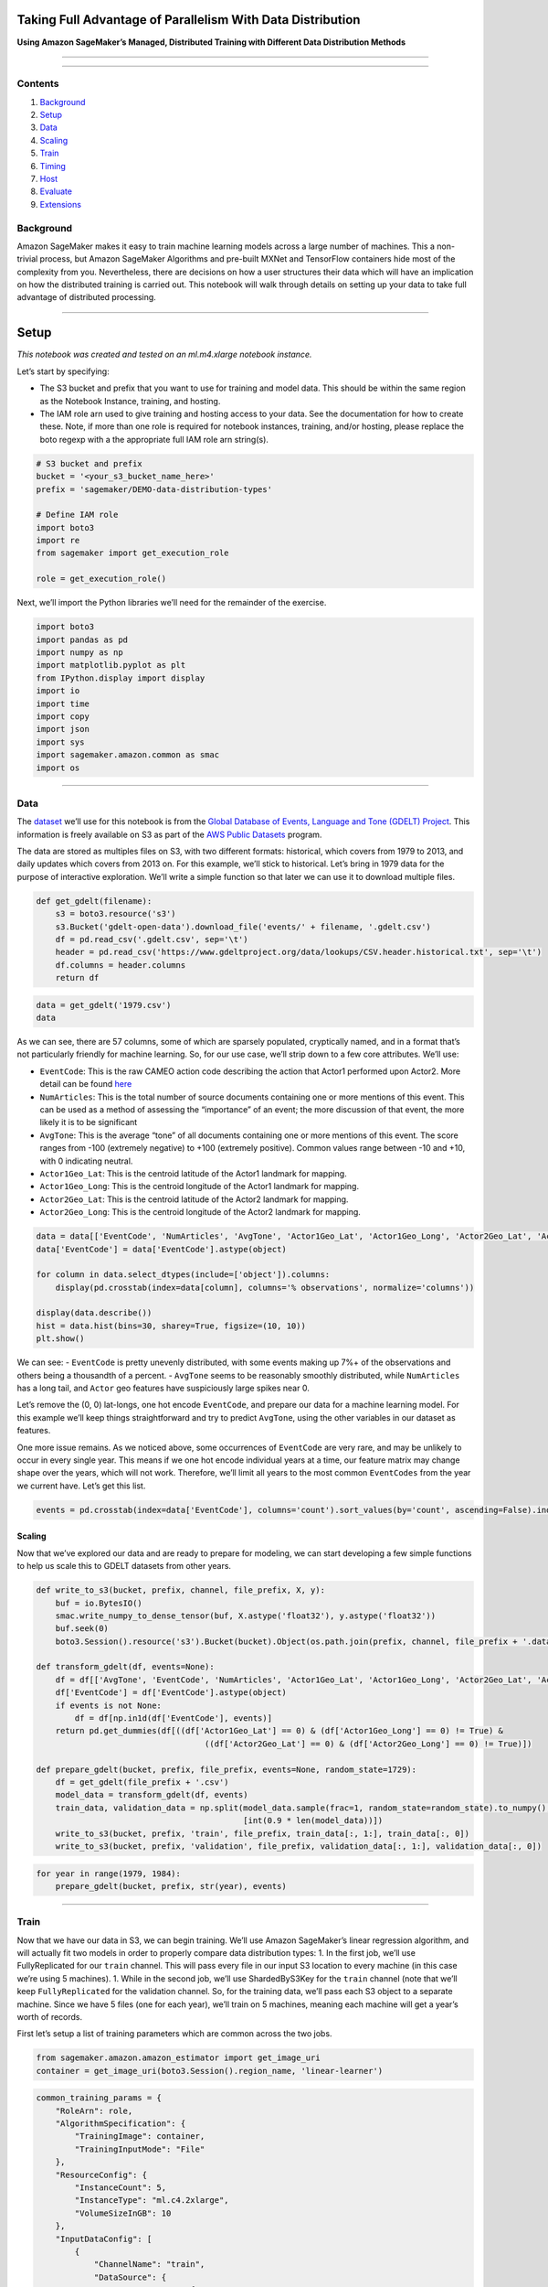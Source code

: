 Taking Full Advantage of Parallelism With Data Distribution
===========================================================

**Using Amazon SageMaker’s Managed, Distributed Training with Different
Data Distribution Methods**

--------------

--------------

Contents
--------

1. `Background <#Background>`__
2. `Setup <#Setup>`__
3. `Data <#Data>`__
4. `Scaling <#Scaling>`__
5. `Train <#Train>`__
6. `Timing <#Timing>`__
7. `Host <#Host>`__
8. `Evaluate <#Evaluate>`__
9. `Extensions <#Extensions>`__

Background
----------

Amazon SageMaker makes it easy to train machine learning models across a
large number of machines. This a non-trivial process, but Amazon
SageMaker Algorithms and pre-built MXNet and TensorFlow containers hide
most of the complexity from you. Nevertheless, there are decisions on
how a user structures their data which will have an implication on how
the distributed training is carried out. This notebook will walk through
details on setting up your data to take full advantage of distributed
processing.

--------------

Setup
=====

*This notebook was created and tested on an ml.m4.xlarge notebook
instance.*

Let’s start by specifying:

-  The S3 bucket and prefix that you want to use for training and model
   data. This should be within the same region as the Notebook Instance,
   training, and hosting.
-  The IAM role arn used to give training and hosting access to your
   data. See the documentation for how to create these. Note, if more
   than one role is required for notebook instances, training, and/or
   hosting, please replace the boto regexp with a the appropriate full
   IAM role arn string(s).

.. code:: ipython3

    # S3 bucket and prefix
    bucket = '<your_s3_bucket_name_here>'
    prefix = 'sagemaker/DEMO-data-distribution-types'
    
    # Define IAM role
    import boto3
    import re
    from sagemaker import get_execution_role
    
    role = get_execution_role()

Next, we’ll import the Python libraries we’ll need for the remainder of
the exercise.

.. code:: ipython3

    import boto3
    import pandas as pd
    import numpy as np
    import matplotlib.pyplot as plt
    from IPython.display import display
    import io
    import time
    import copy
    import json
    import sys
    import sagemaker.amazon.common as smac
    import os

--------------

Data
----

The `dataset <https://aws.amazon.com/public-datasets/gdelt/>`__ we’ll
use for this notebook is from the `Global Database of Events, Language
and Tone (GDELT) Project <https://www.gdeltproject.org/>`__. This
information is freely available on S3 as part of the `AWS Public
Datasets <https://aws.amazon.com/public-datasets/>`__ program.

The data are stored as multiples files on S3, with two different
formats: historical, which covers from 1979 to 2013, and daily updates
which covers from 2013 on. For this example, we’ll stick to historical.
Let’s bring in 1979 data for the purpose of interactive exploration.
We’ll write a simple function so that later we can use it to download
multiple files.

.. code:: ipython3

    def get_gdelt(filename):
        s3 = boto3.resource('s3')
        s3.Bucket('gdelt-open-data').download_file('events/' + filename, '.gdelt.csv')
        df = pd.read_csv('.gdelt.csv', sep='\t')
        header = pd.read_csv('https://www.gdeltproject.org/data/lookups/CSV.header.historical.txt', sep='\t')
        df.columns = header.columns
        return df

.. code:: ipython3

    data = get_gdelt('1979.csv')
    data

As we can see, there are 57 columns, some of which are sparsely
populated, cryptically named, and in a format that’s not particularly
friendly for machine learning. So, for our use case, we’ll strip down to
a few core attributes. We’ll use:

-  ``EventCode``: This is the raw CAMEO action code describing the
   action that Actor1 performed upon Actor2. More detail can be found
   `here <https://www.gdeltproject.org/data/documentation/CAMEO.Manual.1.1b3.pdf>`__
-  ``NumArticles``: This is the total number of source documents
   containing one or more mentions of this event. This can be used as a
   method of assessing the “importance” of an event; the more discussion
   of that event, the more likely it is to be significant
-  ``AvgTone``: This is the average “tone” of all documents containing
   one or more mentions of this event. The score ranges from -100
   (extremely negative) to +100 (extremely positive). Common values
   range between -10 and +10, with 0 indicating neutral.
-  ``Actor1Geo_Lat``: This is the centroid latitude of the Actor1
   landmark for mapping.
-  ``Actor1Geo_Long``: This is the centroid longitude of the Actor1
   landmark for mapping.
-  ``Actor2Geo_Lat``: This is the centroid latitude of the Actor2
   landmark for mapping.
-  ``Actor2Geo_Long``: This is the centroid longitude of the Actor2
   landmark for mapping.

.. code:: ipython3

    data = data[['EventCode', 'NumArticles', 'AvgTone', 'Actor1Geo_Lat', 'Actor1Geo_Long', 'Actor2Geo_Lat', 'Actor2Geo_Long']]
    data['EventCode'] = data['EventCode'].astype(object)
    
    for column in data.select_dtypes(include=['object']).columns:
        display(pd.crosstab(index=data[column], columns='% observations', normalize='columns'))
    
    display(data.describe())
    hist = data.hist(bins=30, sharey=True, figsize=(10, 10))
    plt.show()

We can see: - ``EventCode`` is pretty unevenly distributed, with some
events making up 7%+ of the observations and others being a thousandth
of a percent. - ``AvgTone`` seems to be reasonably smoothly distributed,
while ``NumArticles`` has a long tail, and ``Actor`` geo features have
suspiciously large spikes near 0.

Let’s remove the (0, 0) lat-longs, one hot encode ``EventCode``, and
prepare our data for a machine learning model. For this example we’ll
keep things straightforward and try to predict ``AvgTone``, using the
other variables in our dataset as features.

One more issue remains. As we noticed above, some occurrences of
``EventCode`` are very rare, and may be unlikely to occur in every
single year. This means if we one hot encode individual years at a time,
our feature matrix may change shape over the years, which will not work.
Therefore, we’ll limit all years to the most common ``EventCodes`` from
the year we current have. Let’s get this list.

.. code:: ipython3

    events = pd.crosstab(index=data['EventCode'], columns='count').sort_values(by='count', ascending=False).index[:20]

Scaling
~~~~~~~

Now that we’ve explored our data and are ready to prepare for modeling,
we can start developing a few simple functions to help us scale this to
GDELT datasets from other years.

.. code:: ipython3

    def write_to_s3(bucket, prefix, channel, file_prefix, X, y):
        buf = io.BytesIO()
        smac.write_numpy_to_dense_tensor(buf, X.astype('float32'), y.astype('float32'))
        buf.seek(0)
        boto3.Session().resource('s3').Bucket(bucket).Object(os.path.join(prefix, channel, file_prefix + '.data')).upload_fileobj(buf)
    
    def transform_gdelt(df, events=None):
        df = df[['AvgTone', 'EventCode', 'NumArticles', 'Actor1Geo_Lat', 'Actor1Geo_Long', 'Actor2Geo_Lat', 'Actor2Geo_Long']]
        df['EventCode'] = df['EventCode'].astype(object)
        if events is not None:
            df = df[np.in1d(df['EventCode'], events)]
        return pd.get_dummies(df[((df['Actor1Geo_Lat'] == 0) & (df['Actor1Geo_Long'] == 0) != True) &
                                       ((df['Actor2Geo_Lat'] == 0) & (df['Actor2Geo_Long'] == 0) != True)])
        
    def prepare_gdelt(bucket, prefix, file_prefix, events=None, random_state=1729):
        df = get_gdelt(file_prefix + '.csv')
        model_data = transform_gdelt(df, events)
        train_data, validation_data = np.split(model_data.sample(frac=1, random_state=random_state).to_numpy(), 
                                               [int(0.9 * len(model_data))])
        write_to_s3(bucket, prefix, 'train', file_prefix, train_data[:, 1:], train_data[:, 0])
        write_to_s3(bucket, prefix, 'validation', file_prefix, validation_data[:, 1:], validation_data[:, 0])

.. code:: ipython3

    for year in range(1979, 1984):
        prepare_gdelt(bucket, prefix, str(year), events)

--------------

Train
-----

Now that we have our data in S3, we can begin training. We’ll use Amazon
SageMaker’s linear regression algorithm, and will actually fit two
models in order to properly compare data distribution types: 1. In the
first job, we’ll use FullyReplicated for our ``train`` channel. This
will pass every file in our input S3 location to every machine (in this
case we’re using 5 machines). 1. While in the second job, we’ll use
ShardedByS3Key for the ``train`` channel (note that we’ll keep
``FullyReplicated`` for the validation channel. So, for the training
data, we’ll pass each S3 object to a separate machine. Since we have 5
files (one for each year), we’ll train on 5 machines, meaning each
machine will get a year’s worth of records.

First let’s setup a list of training parameters which are common across
the two jobs.

.. code:: ipython3

    from sagemaker.amazon.amazon_estimator import get_image_uri
    container = get_image_uri(boto3.Session().region_name, 'linear-learner')

.. code:: ipython3

    common_training_params = {
        "RoleArn": role,
        "AlgorithmSpecification": {
            "TrainingImage": container,
            "TrainingInputMode": "File"
        },
        "ResourceConfig": {
            "InstanceCount": 5,
            "InstanceType": "ml.c4.2xlarge",
            "VolumeSizeInGB": 10
        },
        "InputDataConfig": [
            {
                "ChannelName": "train",
                "DataSource": {
                    "S3DataSource": {
                        "S3DataType": "S3Prefix",
                        "S3Uri": "s3://{}/{}/train/".format(bucket, prefix)
                    }
                },
                "CompressionType": "None",
                "RecordWrapperType": "None"
            },
            {
                "ChannelName": "validation",
                "DataSource": {
                    "S3DataSource": {
                        "S3DataType": "S3Prefix",
                        "S3Uri": "s3://{}/{}/validation/".format(bucket, prefix),
                        "S3DataDistributionType": "FullyReplicated"
                    }
                },
                "CompressionType": "None",
                "RecordWrapperType": "None"
            }
    
        ],
        "OutputDataConfig": {
            "S3OutputPath": "s3://{}/{}/".format(bucket, prefix)
        },
        "HyperParameters": {
            "feature_dim": "25",
            "mini_batch_size": "500",
            "predictor_type": "regressor",
            "epochs": "2",
            "num_models": "32",
            "loss": "absolute_loss"
        },
        "StoppingCondition": {
            "MaxRuntimeInSeconds": 60 * 60
        }
    }

Now we’ll create two separate jobs, updating the parameters that are
unique to each.

.. code:: ipython3

    sharded_job = 'DEMO-linear-sharded-' + time.strftime("%Y-%m-%d-%H-%M-%S", time.gmtime())
    
    print("Job name is:", sharded_job)
    
    sharded_training_params = copy.deepcopy(common_training_params)
    sharded_training_params['TrainingJobName'] = sharded_job
    sharded_training_params['InputDataConfig'][0]['DataSource']['S3DataSource']['S3DataDistributionType'] = 'ShardedByS3Key'

.. code:: ipython3

    replicated_job = 'DEMO-linear-replicated-' + time.strftime("%Y-%m-%d-%H-%M-%S", time.gmtime())
    
    print("Job name is:", replicated_job)
    
    replicated_training_params = copy.deepcopy(common_training_params)
    replicated_training_params['TrainingJobName'] = replicated_job
    replicated_training_params['InputDataConfig'][0]['DataSource']['S3DataSource']['S3DataDistributionType'] = 'FullyReplicated'

Let’s submit these jobs, taking note that the first will be submitted to
run in the background so that we can immediately run the second in
parallel. We’ll need to place the waiter on the FullyReplicated jobs as
we expect this to finish second because of the additional data loading
time.

.. code:: ipython3

    %%time
    
    region = boto3.Session().region_name
    sm = boto3.Session().client('sagemaker')
    
    sm.create_training_job(**sharded_training_params)
    sm.create_training_job(**replicated_training_params)
    
    status = sm.describe_training_job(TrainingJobName=replicated_job)['TrainingJobStatus']
    print(status)
    sm.get_waiter('training_job_completed_or_stopped').wait(TrainingJobName=replicated_job)
    status = sm.describe_training_job(TrainingJobName=replicated_job)['TrainingJobStatus']
    print("Training job ended with status: " + status)
    if status == 'Failed':
        message = sm.describe_training_job(TrainingJobName=replicated_job)['FailureReason']
        print('Training failed with the following error: {}'.format(message))
        raise Exception('Training job failed')

Let’s confirm both jobs have finished.

.. code:: ipython3

    print('Sharded:', sm.describe_training_job(TrainingJobName=sharded_job)['TrainingJobStatus'])
    print('Replicated:', sm.describe_training_job(TrainingJobName=replicated_job)['TrainingJobStatus'])

Timing
~~~~~~

Let’s compare how long it took to train a model with the two different
distribution types. To do this, we’ll compare take the information from
CloudWatch logs using the following function.

*Notice, that these will exclude the time it took to setup hardware and
load containers.*

.. code:: ipython3

    def get_train_timing(job):
        client = boto3.client('logs')
        streams = client.describe_log_streams(logGroupName='/aws/sagemaker/TrainingJobs', 
                                              logStreamNamePrefix=job)
        streams = [s['logStreamName'] for s in streams['logStreams']]
        times = []
        for stream in streams:
            events = client.get_log_events(logGroupName='/aws/sagemaker/TrainingJobs', 
                                           logStreamName=stream)['events']
            times += [e['timestamp'] for e in events]
        return (max(times) - min(times)) / 60000.

.. code:: ipython3

    print('Sharded:', get_train_timing(sharded_job), 'minutes')
    print('Replicated:', get_train_timing(replicated_job), 'minutes')

As we can see, and might expect, the sharded distribution type trained
almost 4 times as fast. This is a key differentiator to consider when
preparing data and picking the distribution type.

--------------

Host
----

Now that we’ve trained our machine learning models, we’ll want to make
predictions. So, we’ll setup a hosted endpoint for them. The first step
in doing that is to point our hosting service to the model. We will: 1.
Point to the model.tar.gz that came from training 1. Create the hosting
model

*Note, we’ll do these twice, once for the model on replicated data and
once for the model on distributed data.*

.. code:: ipython3

    sharded_model_response = sm.create_model(
        ModelName=sharded_job,
        ExecutionRoleArn=role,
        PrimaryContainer={
            'Image': container,
            'ModelDataUrl': sm.describe_training_job(TrainingJobName=sharded_job)['ModelArtifacts']['S3ModelArtifacts']})
    
    print(sharded_model_response['ModelArn'])

.. code:: ipython3

    replicated_model_response = sm.create_model(
        ModelName=replicated_job,
        ExecutionRoleArn=role,
        PrimaryContainer={
            'Image': container,
            'ModelDataUrl': sm.describe_training_job(TrainingJobName=replicated_job)['ModelArtifacts']['S3ModelArtifacts']})
    
    print(replicated_model_response['ModelArn'])

Once we’ve setup our models, we can configure what our hosting endpoints
should be. Here we specify: 1. EC2 instance type to use for hosting 1.
Initial number of instances 1. Our hosting model name

Again, we’ll do this twice, once for each model.

.. code:: ipython3

    sharded_endpoint_config = 'DEMO-sharded-endpoint-config-' + time.strftime("%Y-%m-%d-%H-%M-%S", time.gmtime())
    print(sharded_endpoint_config)
    sharded_endpoint_config_response = sm.create_endpoint_config(
        EndpointConfigName=sharded_endpoint_config,
        ProductionVariants=[{
            'InstanceType': 'ml.m4.xlarge',
            'InitialInstanceCount': 1,
            'ModelName': sharded_job,
            'VariantName': 'AllTraffic'}])
    
    print("Endpoint Config Arn: " + sharded_endpoint_config_response['EndpointConfigArn'])

.. code:: ipython3

    replicated_endpoint_config = 'DEMO-replicated-endpoint-config-' + time.strftime("%Y-%m-%d-%H-%M-%S", time.gmtime())
    print(replicated_endpoint_config)
    replicated_endpoint_config_response = sm.create_endpoint_config(
        EndpointConfigName=replicated_endpoint_config,
        ProductionVariants=[{
            'InstanceType': 'ml.m4.xlarge',
            'InitialInstanceCount': 1,
            'ModelName': replicated_job,
            'VariantName': 'AllTraffic'}])
    
    print("Endpoint Config Arn: " + replicated_endpoint_config_response['EndpointConfigArn'])

Now that we’ve specified how our endpoints should be configured, we can
create them. This can be done in the background, so, we’ll kick off one
in the background but setup a waiter on the second endpoint creation so
that we know when they are ready for use.

.. code:: ipython3

    %%time
    
    sharded_endpoint = 'DEMO-sharded-endpoint-' + time.strftime("%Y%m%d%H%M", time.gmtime())
    print(sharded_endpoint)
    sharded_endpoint_response = sm.create_endpoint(
        EndpointName=sharded_endpoint,
        EndpointConfigName=sharded_endpoint_config)
    print(sharded_endpoint_response['EndpointArn'])
    
    replicated_endpoint = 'DEMO-replicated-endpoint-' + time.strftime("%Y%m%d%H%M", time.gmtime())
    print(replicated_endpoint)
    replicated_endpoint_response = sm.create_endpoint(
        EndpointName=replicated_endpoint,
        EndpointConfigName=replicated_endpoint_config)
    print(replicated_endpoint_response['EndpointArn'])
    
    resp = sm.describe_endpoint(EndpointName=replicated_endpoint)
    status = resp['EndpointStatus']
    print("Status: " + status)
    
    sm.get_waiter('endpoint_in_service').wait(EndpointName=replicated_endpoint)
    
    resp = sm.describe_endpoint(EndpointName=replicated_endpoint)
    status = resp['EndpointStatus']
    print("Arn: " + resp['EndpointArn'])
    print("Status: " + status)
    
    if status != 'InService':
        raise Exception('Endpoint creation did not succeed')

Let’s confirm both are ready for use.

.. code:: ipython3

    print('Sharded:', sm.describe_endpoint(EndpointName=sharded_endpoint)['EndpointStatus'])
    print('Replicated:', sm.describe_endpoint(EndpointName=replicated_endpoint)['EndpointStatus'])

Evaluate
~~~~~~~~

To compare predictions from our two models, let’s bring in some new data
from a year the model was not trained or validated on.

.. code:: ipython3

    test_data = transform_gdelt(get_gdelt('1984.csv'), events).to_numpy()
    test_X = test_data[:, 1:]
    test_y = test_data[:, 0]

Now we’ll need a function to convert these numpy matrices to CSVs so
they can be passed to our endpoint as an HTTP POST request.

.. code:: ipython3

    def np2csv(arr):
        csv = io.BytesIO()
        np.savetxt(csv, arr, delimiter=',', fmt='%g')
        return csv.getvalue().decode().rstrip()

Next, because POST requests to our endpoint are limited to ~6MB, we’ll
setup a small function to split our test data up into mini-batches that
are each about 5MB, loop through and invoke our endpoint to get
predictions for those mini-batches, and gather them into a single array.

.. code:: ipython3

    def predict_batches(data, endpoint):
        rows = 5. * 1024. * 1024. / sys.getsizeof(np2csv(data[0, :]))
        split_array = np.array_split(data, int(data.shape[0] / float(rows) + 1))
        predictions = []
        runtime = boto3.Session().client('runtime.sagemaker')
        for array in split_array:
            payload = np2csv(array)
            response = runtime.invoke_endpoint(EndpointName=endpoint,
                                               ContentType='text/csv',
                                               Body=payload)
            result = json.loads(response['Body'].read().decode())
            predictions += [r['score'] for r in result['predictions']]
        return np.array(predictions)

Now we’ll compare accuracy in mean squared error (MSE).

.. code:: ipython3

    sharded_predictions = predict_batches(test_X, sharded_endpoint)
    replicated_predictions = predict_batches(test_X, replicated_endpoint)
    
    print('Sharded MSE =', np.mean((test_y - sharded_predictions) ** 2))
    print('Replicated MSE =', np.mean((test_y - replicated_predictions) ** 2))

We can see that the fully replicated distribution type performs just
slightly better in terms of fit. However, this difference is small
compared to the overall speedup that providing multiple S3 objects and
distributing them across machines provides.

--------------

Extensions
----------

This notebook ran a regression on a relatively artificial example, and
we skipped some pre-processing steps along the way (like potentially
transforming or winsorizing our target variable, looking for interations
in our features, etc.). But the main point was to highlight the
difference in training time and accuracy of a linear model trained
through two different distribution methods.

Overall, sharding data into separate files and sending them to separate
training nodes will run faster, but may produce lower accuracy than a
model that replicates the data across all nodes. Naturally, this can be
influenced by training the sharded model longer, with more epochs. And
it should be noted that we trained with a very small number of epochs to
highlight this difference.

Different algorithms can be expected to show variation in which
distribution mechanism is most effective at achieving optimal compute
spend per point of model accuracy. The message remains the same though,
that the process of finding the right distribution type is another
experiment in optimizing model training times.

(Optional) Clean-up
~~~~~~~~~~~~~~~~~~~

If you’re ready to be done with this notebook, please run the cell
below. This will remove the hosted endpoints you created and avoid any
charges from a stray instance being left on.

.. code:: ipython3

    sm.delete_endpoint(EndpointName=sharded_endpoint)
    sm.delete_endpoint(EndpointName=replicated_endpoint)
